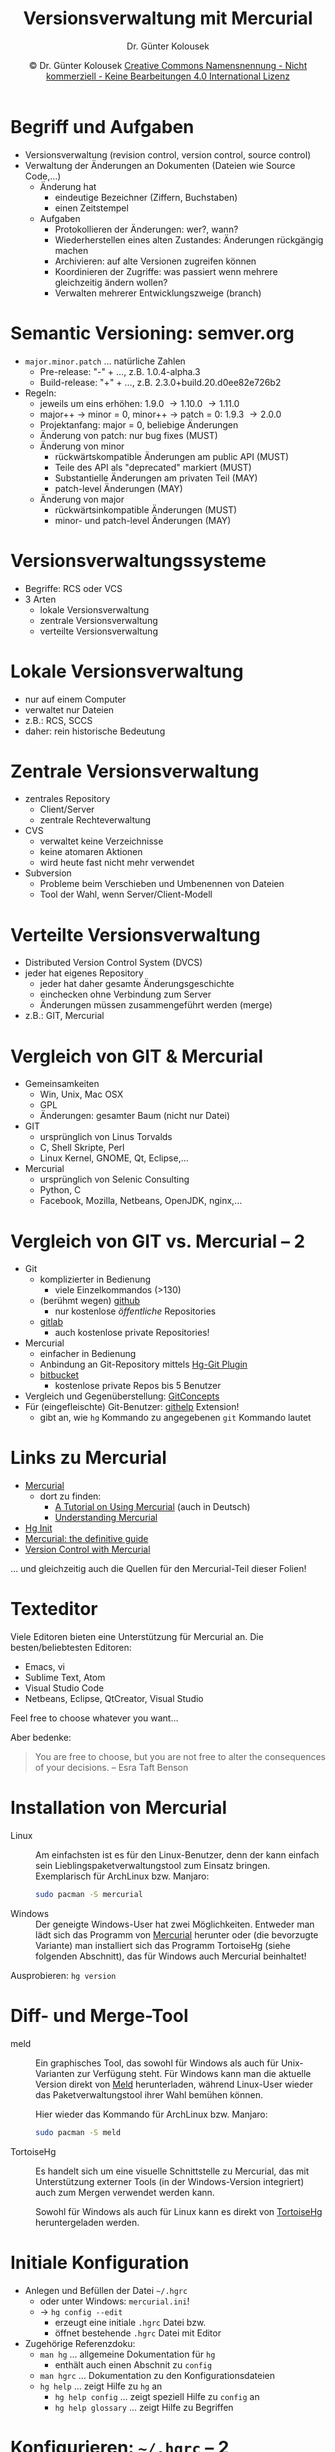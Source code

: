 #+TITLE: Versionsverwaltung mit Mercurial
#+AUTHOR: Dr. Günter Kolousek
#+DATE: \copy Dr. Günter Kolousek \hspace{12ex} [[http://creativecommons.org/licenses/by-nc-nd/4.0/][Creative Commons Namensnennung - Nicht kommerziell - Keine Bearbeitungen 4.0 International Lizenz]]

#+OPTIONS: H:1 toc:nil
#+LATEX_CLASS: beamer
#+LATEX_CLASS_OPTIONS: [presentation]
#+BEAMER_THEME: Execushares
#+COLUMNS: %45ITEM %10BEAMER_ENV(Env) %10BEAMER_ACT(Act) %4BEAMER_COL(Col) %8BEAMER_OPT(Opt)

#+Latex_HEADER:\usepackage{pgfpages}
# +LATEX_HEADER:\pgfpagesuselayout{2 on 1}[a4paper,border shrink=5mm]u
# +LATEX: \mode<handout>{\setbeamercolor{background canvas}{bg=black!5}}
#+LATEX_HEADER:\usepackage{xspace}
#+LATEX: \newcommand{\cpp}{C++\xspace}

#+Latex_header:\definecolor{links}{HTML}{2A1B81}
#+Latex_header:\hypersetup{colorlinks,linkcolor=,urlcolor=links}

* Begriff und Aufgaben
\vspace{1em}
- Versionsverwaltung (revision control, version control, source control)
- Verwaltung der Änderungen an Dokumenten (Dateien wie Source Code,...)
  - Änderung hat
    - eindeutige Bezeichner (Ziffern, Buchstaben)
    - einen Zeitstempel
  - Aufgaben
    - Protokollieren der Änderungen: wer?, wann?
    - Wiederherstellen eines alten Zustandes: Änderungen rückgängig machen
    - Archivieren: auf alte Versionen zugreifen können
    - Koordinieren der Zugriffe: was passiert wenn mehrere gleichzeitig
      ändern wollen?
    - Verwalten mehrerer Entwicklungszweige (branch)

* Semantic Versioning: semver.org
\vspace{1.5em}
- =major.minor.patch= ... natürliche Zahlen
  - Pre-release: "-" + ..., z.B. 1.0.4-alpha.3
  - Build-release: "+" + ..., z.B. 2.3.0+build.20.d0ee82e726b2
- Regeln:
  - jeweils um eins erhöhen: 1.9.0 \to 1.10.0 \to 1.11.0
  - major++ \to minor = 0, minor++ \to patch = 0: 1.9.3 \to 2.0.0
  - Projektanfang: major = 0, beliebige Änderungen
  - Änderung von patch: nur bug fixes (MUST)
  - Änderung von minor
    - rückwärtskompatible Änderungen am public API (MUST)
    - Teile des API als "deprecated" markiert (MUST)
    - Substantielle Änderungen am privaten Teil (MAY)
    - patch-level Änderungen (MAY)
  - Änderung von major
    - rückwärtsinkompatible Änderungen (MUST)
    - minor- und patch-level Änderungen (MAY)

* Versionsverwaltungssysteme
\vspace{1.3em}
- Begriffe: RCS oder VCS
- 3 Arten
  - lokale Versionsverwaltung
  - zentrale Versionsverwaltung
  - verteilte Versionsverwaltung
    
* Lokale Versionsverwaltung
- nur auf einem Computer
- verwaltet nur Dateien
- z.B.: RCS, SCCS
- daher: rein historische Bedeutung

* Zentrale Versionsverwaltung
- zentrales Repository
  - Client/Server
  - zentrale Rechteverwaltung
- CVS
  - verwaltet keine Verzeichnisse
  - keine atomaren Aktionen
  - wird heute fast nicht mehr verwendet
- Subversion
  - Probleme beim Verschieben und Umbenennen von Dateien
  - Tool der Wahl, wenn Server/Client-Modell

* Verteilte Versionsverwaltung
- Distributed Version Control System (DVCS)
- jeder hat eigenes Repository
  - jeder hat daher gesamte Änderungsgeschichte
  - einchecken ohne Verbindung zum Server
  - Änderungen müssen zusammengeführt werden (merge)
- z.B.: GIT, Mercurial

* Vergleich von GIT & Mercurial
- Gemeinsamkeiten
  - Win, Unix, Mac OSX
  - GPL
  - Änderungen: gesamter Baum (nicht nur Datei)
- GIT
  - ursprünglich von Linus Torvalds
  - C, Shell Skripte, Perl
  - Linux Kernel, GNOME, Qt, Eclipse,...
- Mercurial
  - ursprünglich von Selenic Consulting
  - Python, C
  - Facebook, Mozilla, Netbeans, OpenJDK, nginx,...

* Vergleich von GIT vs. Mercurial -- 2
\vspace{1em}
- Git
  - komplizierter in Bedienung
    - viele Einzelkommandos (>130)
  - (berühmt wegen) [[http://github.com][github]]
    - nur kostenlose /öffentliche/ Repositories
  - [[https://gitlab.com/][gitlab]]
    - auch kostenlose private Repositories!
- Mercurial
  - einfacher in Bedienung
  - Anbindung an Git-Repository mittels [[http://hg-git.github.io/][Hg-Git Plugin]]
  - [[http://bitbucket.org][bitbucket]]
    - kostenlose private Repos bis 5 Benutzer
- Vergleich und Gegenüberstellung: [[https://www.mercurial-scm.org/wiki/GitConcepts][GitConcepts]]
- Für (eingefleischte) Git-Benutzer: [[https://bitbucket.org/facebook/hg-experimental/][githelp]] Extension!
  - gibt an, wie =hg= Kommando zu angegebenen =git= Kommando lautet

* Links zu Mercurial
- [[https://www.mercurial-scm.org/][Mercurial]]
  - dort zu finden:
    - [[https://www.mercurial-scm.org/wiki/Tutorial][A Tutorial on Using Mercurial]] (auch in Deutsch)
    - [[https://www.mercurial-scm.org/wiki/UnderstandingMercurial][Understanding Mercurial]]
- [[https://farley.io/hginit2/index.html][Hg Init]]
- [[https://book.mercurial-scm.org/read/][Mercurial: the definitive guide]]
- [[https://swcarpentry.github.io/hg-novice/][Version Control with Mercurial]]

\vspace{3em}
\footnotesize
... und gleichzeitig auch die Quellen für den Mercurial-Teil dieser Folien!

* Texteditor
Viele Editoren bieten eine Unterstützung für Mercurial an. Die
besten/beliebtesten Editoren:

- Emacs, vi
- Sublime Text, Atom
- Visual Studio Code
- Netbeans, Eclipse, QtCreator, Visual Studio

Feel free to choose whatever you want...

\vspace{2em}

Aber bedenke:

\vspace{0.5em}

#+begin_quote
You are free to choose, but you are not free to
alter the consequences of your decisions.
-- Esra Taft Benson
#+end_quote

* Installation von Mercurial
- Linux :: Am einfachsten ist es für den Linux-Benutzer, denn der
           kann einfach sein Lieblingspaketverwaltungstool zum
           Einsatz bringen. Exemplarisch für ArchLinux bzw. Manjaro:

           #+begin_src sh
           sudo pacman -S mercurial
           #+end_src

- Windows :: Der geneigte Windows-User hat zwei Möglichkeiten. Entweder
             man lädt sich das Programm von [[http://www.mercurial-scm.org][Mercurial]] herunter oder (die
             bevorzugte Variante) man installiert sich das Programm
             TortoiseHg (siehe folgenden Abschnitt), das für Windows auch Mercurial
             beinhaltet!   

Ausprobieren: =hg version=
* Diff- und Merge-Tool
\vspace{1em}   
- meld :: Ein graphisches Tool, das sowohl für Windows als auch
          für Unix-Varianten zur Verfügung steht. Für Windows kann
          man die aktuelle Version direkt von [[http://meldmerge.org/][Meld]] herunterladen, während
          Linux-User wieder das Paketverwaltungstool ihrer Wahl bemühen
          können.

          Hier wieder das Kommando für ArchLinux bzw. Manjaro:

          #+begin_src sh
          sudo pacman -S meld
          #+end_src
          
- TortoiseHg :: Es handelt sich um eine visuelle Schnittstelle zu Mercurial,
                das mit Unterstützung externer Tools (in der Windows-Version
                integriert) auch zum Mergen verwendet werden kann.

                Sowohl für Windows als auch für Linux kann es direkt von
                [[https://tortoisehg.bitbucket.io/][TortoiseHg]] heruntergeladen werden.

* COMMENT Diff- und Merge-Tool -- 2
- =diffuse= :: Ein weiteres Open-Source Tool, das gut funktioniert.
             Einfach zu bedienen, /aber/ letzte Version von 2014.

             Unter ArchLinux bzw. Manjaro zu installieren:

             #+begin_src sh
             sudo pacman -S diffuse
             #+end_src

- DiffMerge :: Alternativ kann auch [[http://www.sourcegear.com/diffmerge/][DiffMerge]] verwendet werden. Es handelt
               sich um ein kommerzielles Tool, das aber kostenlos verwendet
               werden darf.

               Verfügbar für Windows, MacOS, Ubuntu und Fedora.

* Initiale Konfiguration
- Anlegen und Befüllen der Datei =~/.hgrc=
  - oder unter Windows: =mercurial.ini=!
  - \to =hg config --edit=
    - erzeugt eine initiale =.hgrc= Datei bzw.
    - öffnet bestehende =.hgrc= Datei mit Editor
- Zugehörige Referenzdoku:
  - =man hg= ... allgemeine Dokumentation für =hg=
    - enthält auch einen Abschnit zu =config=
  - =man hgrc= ... Dokumentation zu den Konfigurationsdateien
  - =hg help= ... zeigt Hilfe zu =hg= an
    - =hg help config= ... zeigt speziell Hilfe zu =config= an
    - =hg help glossary= ... zeigt Hilfe zu Begriffen

* Konfigurieren: =~/.hgrc= -- 2
#+begin_example
[ui]
username = FNAME LNAME <...@student.htlwrn.ac.at>
# the next configuration specifies your
# preferred editor. You can omit this if you are
# happy with the default editor of your system.
editor = emacsclient
# the next line specifies the merge tool used
# ...we will install it a bit later
merge = meld
# rollback is deprecated -> deactivate it!
rollback = false
# verbose output, e.g. with "hg log"
verbose = true
color = yes
#+end_example

* Konfigurieren: =~/.hgrc= -- 3
\vspace{0.5em}
#+begin_example
[extensions]
# command to delete untracked files from workdir
#   RTFM: hg help purge
purge =
# display progress bar when appropriate
progress =
# make it possible to use exernal diff programs
extdiff =
# configuration section for extdiff
[extdiff]
# new command to use meld instead of diff
cmd.meld = meld
[pager]
# config for linux pager
pager = less -FRXd
#+end_example

* Konfigurieren: =.hgignore=
- je Repository, d.h. im Wurzelverzeichnis des Projektes
- soll ebenfalls versioniert werden
- \to =man hgignore= oder =hg help ignore=
- Syntax:
  #+begin_example
  syntax: glob

  CMakeCache.txt
  *.exe
  build
  _minted*
  generated/**.cpp
  #+end_example

* Begriffe und Konzepte
\vspace{1.5em}
- Repository (kurz: repo)
  - working directory (kurz: workdir)
    - Dateien zu einem gewissen Zeitpunkt
  - store (auch: repo): komplette Historie (Verzeichnis =.hg=)
- changeset
  - fasst Änderungen /atomar/ zusammen \to Revision
  - bildet gerichteten azyklischen Graphen (DAG)
    - Mehrere Wurzeln (root) möglich
    - Jedes changeset hat 0 (\to root), 1 oder 2 "parents"
    - Zweige (branch)
    - Zweig ohne "child changesets" \to head
    - Head mit höchster revision nummer \to tip
- Revision
  - revision number: sequenzielle Nummer (lokal eindeutig)
  - changeset ID: Hashwert (global eindeutig)

* Begriffe und Konzepte -- 2
#+ATTR_LaTeX: :width 11cm :placement [H]
[[./concepts.png]]

* Begriffe und Konzepte -- 3
#+ATTR_LaTeX: :width 11cm :placement [H]
[[./mercurial_dag.png]]
\vspace{-2em}
- parents
  - von Revision 4: Revisionen 2 und 3
    - =hg parents -r 4=
  - vom working dir: Revision 6
    - =hg parents=
- heads: Revisionen 5 und 6
  - =hg heads=
- tip: Revision 6
  - =hg tip=
- merge changeset: Revision 4

* Mercurial Kommandos im Überblick
\vspace{1.5em}
#+ATTR_LaTeX: :width 5.5cm :placement [H]
[[./mercurial_commands_and_their_relations.png]]

* Projekt und Repository anlegen
\vspace{1em}
#+begin_src sh
$ hg help
...
$ hg init tudu
$ cd tudu
$ ls -a
.  ..  .hg
$ touch tudu.py
$ hg status
? tudu.py
$ hg help status
...
#+end_src

* =hg status=
- =M= :: Datei verändert (modified)
- =A= :: Datei hinzugefügt (added)
- =R= :: Datei entfernt (removed)
- =C= :: Dateien, die "clean" sind, ignoriert werden oder die Source einer copy oder
         move Operation sind, werden nicht angezeigt, außer wenn Option =-c=,
       =-i=, =-C= oder  =-A= angegeben.
- =!= :: Datei nicht vorhanden (missing)
- =?= :: Datei "not tracked"
- =I= :: ignored

* Dateien dem Repo bekanntmachen
\vspace{1.5em}
#+begin_src sh
$ hg add tudu.py
$ hg st
A tudu.py
# kein "add" von Verzeichnissen, aber...
$ mkdir src
$ touch src/.hidden
$ hg add
adding src/.hidden
$ hg st
A src/.hidden
A tudu.py
$ hg forget tudu.py  # -> hg help forget
$ hg st
A src/.hidden
? tudu.py
$ hg add
A tudu.py
#+end_src

* Dateien dem Repo bekanntm. -- 2
\vspace{1em}
#+begin_src sh
$ touch ups.txt
$ hg add
adding ups.txt
$ hg forget ups.txt
$ hg st
A src/.hidden
A tudu.py
? ups.txt
$ hg addremove
adding ups.txt
$ rm ups.txt
$ hg addremove  # auch wenn schon committed!
removing ups.txt
$ ls ups.txt
ls: cannot access 'ups.txt': No such file or directory
#+end_src

* Dateien dem Repo hinzufügen
#+begin_src sh
$ hg commit -m "Add tudu.py and src/.hidden"
$ hg st
$ hg log
changeset:   0:4c681c55fb91
tag:         tip
user:        Guenter Kolousek <ko@htlwrn.ac.at>
date:        Thu Jun 29 12:19:27 2017 +0200
summary:     Add tudu.py and src/.hidden
#+end_src
- lokale eindeutige Revisionnummer!
- global eindeutige Changeset-ID
- Revision 0 hat außerdem eine Marke (tag): "tip"

\vspace{1em}
Log mit Dateien und /gesamter/ Beschreibung: =hg log -v=

* Änderung vornehmen
\vspace{1em}
#+begin_src sh
$ emacs tudu.py # Lieblingseditor verwenden 
# und eine Zeile mit "aaa\n" hinzufuegen
Waiting for Emacs...
$ hg st
M tudu.py
? tudu.py~
$ hg diff tudu.py
diff -r 4c681c55fb91 tudu.py
--- a/tudu.py   Mon Jul 03 20:02:18 2017 +0200
+++ b/tudu.py   Mon Jul 03 20:03:50 2017 +0200
@@ -0,0 +1,1 @@
+aaa
$ # zeigt Aenderungen im unified diff-Format an!
$ hg ci -m "Append aaa to tudu.py"
#+end_src

* =diff= und das "unified diff" Format
\vspace{1em}
- =diff= zeigt Unterschiede zwischen 2 Dateien an
- =hg diff= ... defaultmäßig:
  - Unterschied workdir zur letzten Version im repo
  - im "unified diff" (im git Format: Option =-g=)
- unified diff
  - =--​-= erste Datei
  - =+++= zweite Datei
  - =@@ -r,s +x,y @@= ... startet Block von Unterschieden
    - =-r,s= erste Datei: Zeilennummer =,= Anzahl der Zeilen
    - =+x,y= zweite Datei: Zeilennummer =,= Anzahl der Zeilen
  - Einzelne Zeile eines Blockes
    - keine Markierung \to kein Unterschied
    - =-= als Markierung: Zeile gelöscht
    - =+= als Markierung: Zeile hinzugefügt

* Änderung vornehmen -- 2
\vspace{1em}
#+begin_src sh
$ hg st
? tudu.py~
$ # Backup-Datei von Emacs
$ #   -> soll nicht versionsverwaltet werden!
$ cat > .hgignore << EOF
heredoc> syntax: glob
heredoc> *~
heredoc> EOF
$ hg st
? .hgignore
$ hg add  # alle Dateien (inkl. Unterverz.!)
adding .hgignore
$ hg ci -m "Add '*~' to .hgignore"
$ hg st
$
#+end_src

* COMMENT Änderungen zurücknehmen
\vspace{1.5em}
aka rollback; deprecated \to =hg commit --amend=!
\vspace{1em}
#+begin_src sh
$ echo bbb >> tudu.py
$ hg ci -m "Append bbb to tudu.py"
$ hg log
changeset:   3:acaf70002de0
tag:         tip
...
$ # letztes commit berichtigen:
$ hg commit --amend
saved backup bundle to /tmp/tudu/.hg/strip-backup/814ec76537e5-6ae0bc78-amend.hg
$ hg log
changeset:   4:46448169332c
tag:         tip
...
summary:     amend commit...
#+end_src

* Änderungen zurücknehmen
\vspace{1.5em}
#+begin_src sh
$ echo bbb >> tudu.py
$ cat tudu.py
aaa
bbb
$ # working dir zurueck auf letztes commit:
$ hg revert tudu.py
$ # d.h. wenn kein commit!
$ # hg revert --all fuer alle Dateien
& #   (auch geloeschte)
$ hg st
? tudu.py.orig
$ cat tudu.py
aaa
$ cat tudu.py.orig
aaa
bbb
$ rm tudu.py.orig
#+end_src

* Änderung, die rückgängig macht
- Neues changeset, das Änderungen bis zur angegebenen Revision rückgängig
  macht!
- z.B. letztes Commit (aka tip):
  #+begin_src sh
  $ echo ccc >> tudu.py
  $ hg ci -m "Append ccc to tudu.py"
  $ hg log
  ...
  $ hg backout tip
    ... konfigurierter Editor öffnet sich!
    ...   Backed out changeset 1091cf71c2af
  reverting tudu.py
  Waiting for Emacs...
  changeset 4:40506d2a6da0 backs out changeset 3:751b7cb500db
  #+end_src

* Änderung, die rückgängig macht -- 2
#+begin_src sh
$ cat tudu.py
aaa
$ hg log
changeset:   4:40506d2a6da0
tag:         tip
user:        Guenter Kolousek <ko@htlwrn.ac.at>
date:        Sun Jun 30 15:22:19 2019 +0200
summary:     Backed out changeset 751b7cb500db
...
#+end_src
  
* Ändern des letzten Commits
\vspace{1em}
#+begin_src sh
$ echo ddd >> tudu.py
$ hg ci -m "Append ddd to tudu.py"
$ hg log
changeset:   5:24a9f2f59f37
tag:         tip
user:        Guenter Kolousek <ko@htlwrn.ac.at>
date:        Sun Jun 30 15:24:59 2019 +0200
summary:     Append ddd to tudu.py
...
$ # ups! sollte eee sein (anstatt ddd)
#+end_src

* Ändern des letzten Commits -- 2
#+begin_src sh
$ emacs tudu.py # ddd durch eee ersetzen
$ cat tudu.py
aaa
eee
$ # jetzt Commit berichtigen:
$ hg ci -m "Append eee to tudu.py" --amend
saved backup bundle to...
$ hg log
changeset:   5:4fb18f5b99cf
tag:         tip
user:        Guenter Kolousek <ko@htlwrn.ac.at>
date:        Sun Jun 30 15:24:59 2019 +0200
summary:     Append eee to tudu.py
...
#+end_src

* Commits
- *Ein Commit sollte eine logische Einheit sein!*
  - etwas für 1 Patch oder 1 Revert als Ganzes
  - wenn etwas aus Einzelteile, dann mehrere Commits *!!!!!*
- Commit - Message
  #+begin_example
  Schreibe klar für *was* Commit ist

  Beschreibe das *Problem*, das dieser
  Commit loest oder
  den *Use-Case* für dieses Feature.
  Begründe *warum* du diese Lösung
  gewählt hast.
  #+end_example

* Commits -- 2
- Regeln
  - in aktiver Schreibweise (Gegenwart)
    - =füge hinzu= anstatt =hinzugefügt=
    - =Fix: #4711 (IE8 not supported)=
  - Erste Zeile kurz und bündig (ca. 50 Zeichen, max. 72)
    - beginnt mit Großbuchstabe und ohne Punkt am Ende.
    - Das ist die "summary" in =hg log=!
  - Danach ein oder mehrere Absätze (max. 72 Zeichen/Zeile).
  - Wenn schwer zu beschreiben, dann mehrere Commits!?

* Commits -- 3
\vspace{1em}
#+begin_quote
"The difference between a tolerable programmer and a great
programmer is not how many programming languages they know, and
it’s not whether they prefer Python or Java. It’s whether they can
communicate their ideas... By writing clear comments and technical
specs, they let other programmers understand their code, which
means other programmers can use and work with their code instead
of rewriting it. Absent this, their code is worthless. By writing
clear technical documentation for end users, they allow people to
figure out what their code is supposed to do, which is the only
way those users can see the value in their code."  -- Joel Spolsky
(http://www.joelonsoftware.com/)
#+end_quote

* Überblick: update/commit/pull/push
\vspace{1em}
- =hg update= ... aktualisiert Arbeitsverzeichnis aus lokalem store
  - =hg merge= ... führt andere Revision in das working directory zusammen
- =hg commit= ... Änderungen des Arbeitsverzeichnisses in den lokalen store
- =hg clone= ... kopiert anderes Repository in lokales Verzeichnis
- =hg pull= ... kopiert Changesets von anderem Repository in lokalen store
- =hg push= ... kopiert Changesets aus lokalem store in anderes Repository
  
* Clonen und pullen
#+begin_src sh
$ cd ..; hg clone tudu tudu2
updating to branch default
3 files updated, 0 files merged, 0 files removed, 0 files unresolved
$ cat tudu2/tudu.py
aaa
eee
$ cd tudu
$ echo fff >> tudu.py
$ hg ci -m "Append fff to tudu.py"
#+end_src

- klonen auch vom Internet, z.B.:\\
  \vspace{1em}
  \footnotesize
  =hg clone http://www.selenic.com/repo/hello myhello=

* Clonen und pullen -- 2
#+begin_src sh
$ cd ../tudu2;
$ hg incoming
comparing with .../tudu
searching for changes
changeset:   6:dcef16c80491
tag:         tip
user:        Guenter Kolousek <ko@htlwrn.ac.at>
date:        Mon Jul 03 20:15:45 2017 +0200
summary:     Append fff to tudu.py
$ hg pull
pulling from .../tudu
...
added 1 changesets with 1 changes to 1 files
new changesets dcef16c80491
(run 'hg update' to get a working copy)
#+end_src

* Clonen und pullen -- 3
#+begin_src sh
$ cat tudu.py
aaa
eee
$ hg up
1 files updated, 0 files merged, 0 files removed, 0 files unresolved
$ cat tudu.py
aaa
eee
fff
$ # pullen und updaten in einem Schritt:
$ #  hg pull -u
#+end_src

* Pullen und mergen
\vspace{1.5em}
#+begin_src sh
$ cd ../tudu
$ # Zwischen aaa und eee: bbb hinzufuegen
$ emacs tudu.py
$ hg ci -m "Insert row bbb"
$ cd ../tudu2
$ # Zwischen aaa und eee: ccc hinzufuegen
$ emacs tudu.py
$ hg ci -m "Insert row ccc"
$ hg pull
pulling from /home/.../tudu
searching for changes
...
added 1 changesets with 1 changes to 1 files (+1 heads)
new changesets 91af51296a56
(run 'hg heads' to see heads, 'hg merge' to merge)
#+end_src

* Pullen und mergen -- 2
#+begin_src sh
$ hg heads
changeset:   8:91af51296a56
tag:         tip
parent:      6:f6e9f83f8455
user:        Guenter Kolousek <ko@htlwrn.ac.at>
date:        Mon Jul 03 20:18:14 2017 +0200
summary:     Insert row bbb

changeset:   7:fed54dd16eea
user:        Guenter Kolousek <ko@htlwrn.ac.at>
date:        Mon Jul 03 20:19:04 2017 +0200
summary:     Insert row ccc
#+end_src

* Pullen und mergen -- 3
#+begin_src sh
$ hg merge
... meld oeffnet sich: Reihenfolge bbb gefolgt von
... ccc zwischen aaa und eee herstellen
merging tudu.py
running merge tool meld for file tudu.py
0 files updated, 1 files merged, 0 files removed, 0 files unresolved
(branch merge, don't forget to commit)
$ hg ci -m "Merge with remote"
#+end_src

* Pullen und mergen -- 4
\vspace{1.5em}
\footnotesize
#+begin_src sh
$ hg log -G
@    changeset:   9:39fedf2a34ac
|\   tag:         tip
| |  parent:      7:fed54dd16eea
| |  parent:      8:91af51296a56
| |  user:        Guenter Kolousek <ko@htlwrn.ac.at>
| |  date:        Mon Jul 03 20:20:24 2017 +0200
| |  summary:     Merge with remote
| |
| o  changeset:   8:91af51296a56
| |  parent:      6:dcef16c80491
| |  user:        Guenter Kolousek <ko@htlwrn.ac.at>
| |  date:        Mon Jul 03 20:18:14 2017 +0200
| |  summary:     Insert row bbb
| |
o |  changeset:   7:fed54dd16eea
...
#+end_src

* Pushen und updaten
\vspace{1em}
#+begin_src sh
$ # aber bis jetzt nur in tudu2, nicht in tudu!
$ hg outgoing
comparing with .../tudu
searching for changes
changeset:   7:fed54dd16eea
user:        Guenter Kolousek <ko@htlwrn.ac.at>
date:        Mon Jul 03 20:19:04 2017 +0200
summary:     Insert row ccc

changeset:   9:39fedf2a34ac
tag:         tip
parent:      7:fed54dd16eea
parent:      8:91af51296a56
user:        Guenter Kolousek <ko@htlwrn.ac.at>
date:        Mon Jul 03 20:20:24 2017 +0200
summary:     Merge with remote
#+end_src

* Pushen und updaten -- 2
#+begin_src sh
$ hg push
pushing to .../tudu
searching for changes
adding changesets
adding manifests
adding file changes
added 2 changesets with 2 changes to 1 files
#+end_src

* Pushen und updaten -- 3
\vspace{1.5em}
#+begin_src sh
$ cd ../tudu
$ # aber noch nicht in workdir!
$ cat tudu.py
aaa
bbb
eee
fff
$ # hg update oder kurz:
$ hg up
1 files updated, 0 files merged, 0 files removed, 0 files unresolved
$ cat tudu.py 
aaa
bbb
ccc
eee
fff
#+end_src

* Löschen aus dem Repository
\vspace{1em}
Datei wird nicht mehr gebraucht...
\vspace{1.5em}
#+begin_src sh
$ touch to_be_removed.txt
$ hg add
adding to_be_removed.txt
$ hg commit -m "Add to_be_removed.txt"
$ hg remove to_be_removed.txt
$ hg st
R to_be_removed
$ ls
#+end_src

* Löschen aus dem Repository -- 2
#+begin_src sh
$ hg commit -m "Remove to_be_removed.txt"
$ hg log
changeset:   ...
tag:         tip
...
summary:     Remove to_be_removed.txt

changeset:   ...
...
summary:     Add to_be_removed.txt
#+end_src

* Löschen aus dem workdir
\vspace{1.5em}
d.h. zurücksetzen des workdir auf repo!
\vspace{1em}
#+begin_src sh
$ touch do_not_remove.txt
$ hg add
adding do_not_remove.txt
$ hg st
A do_not_remove.txt
$ hg commit -m "Add do_not_remove.txt"
$ hg st
$ rm do_not_remove.txt
$ hg st
! do_not_remove.txt
$ hg revert do_not_remove.txt
$ hg st
$ ls do_not_remove.txt
do_not_remove.txt
#+end_src

* Kopieren einer Datei
\vspace{1em}
#+begin_src sh
$ touch tree.py
$ hg add
adding tree.py
$ hg ci -m "Add tree.py"
$ hg copy tree.py avl.py
$ hg st
A avl.py
$ hg ci -m "Add avl.py (copy of tree.py)"
$ cp avl.py redblack_tree.py
$ hg st
? redblack_tree.py
$ hg cp avl.py redblack_tree.py --after
$ hg st
A redblack_tree.py
$ hg ci -m "Add redblack_tree.py (copy of avl.py)"
#+end_src

* Verschieben bzw. Umbenennen
\vspace{1em}
#+begin_src sh
$ hg mv avl.py avl_tree.py
$ hg st
A avl_tree.py
R avl.py
$ # ...bewirkt ein Kopieren und Löschen
$ # --after auch bei "hg mv" und "hg rm"!
$ # "hg revert" macht rückgängig (auch bei "hg cp")
$ hg diff  # keine Ausgabe im unified diff!
$ hg diff -g  # git-Variante von diff (mit Header):
diff --git a/avl.py b/avl_tree.py
rename from avl.py
rename to avl_tree.py
$ hg ci -m "Rename avl.py to avl_tree.py"
$ hg diff -g
$
#+end_src

* Arbeiten mit Versionen
\vspace{1em}
#+begin_src sh
$ hg tag v1.0
$ hg tip
changeset:   ...
tag:         tip
...
summary:     Added tag v1.0 for changeset 274f5c3b0461
$ hg tags
tip                               17:d14d89c3a273
v1.0                              16:274f5c3b0461
$ touch btree.py
$ hg add
adding btree.py
$ hg ci -m "Add btree.py"
$ ls btree.py
btree.py
#+end_src

* Arbeiten mit Versionen -- 2
\vspace{1.2em}
#+begin_src sh
$ hg up -r v1.0
0 files updated, 0 files merged, 2 files removed, 0 files unresolved
$ # Tags in Datei .hgtags!
$ ls
avl_tree.py  do_not_remove.txt  redblack_tree.py  src/  tree.py  tudu.py
$ echo xxx > bst.cpp
$ hg add
adding bst.cpp
$ hg ci -m "Add feature xxx"
created new head
#+end_src

* Arbeiten mit Versionen -- 3
\footnotesize
\vspace{2em}
#+begin_src sh
$ hg log -G
@  changeset:   19:4147f503740e
|  tag:         tip
|  parent:      16:274f5c3b0461
|  user:        Guenter Kolousek <ko@htlwrn.ac.at>
|  date:        Mon Jul 03 22:53:27 2017 +0200
|  summary:     Add feature xxx
|
| o  changeset:   18:5c50e050b3a4
| |  user:        Guenter Kolousek <ko@htlwrn.ac.at>
| |  date:        Mon Jul 03 22:41:43 2017 +0200
| |  summary:     Add btree.py
| |
| o  changeset:   17:d14d89c3a273
|/   user:        Guenter Kolousek <ko@htlwrn.ac.at>
|    date:        Mon Jul 03 22:40:45 2017 +0200
|    summary:     Added tag v1.0 for changeset 1e447d690a08
|
o  changeset:   16:274f5c3b0461
|  tag:         v1.0
#+end_src

* Arbeiten mit Versionen -- 4
\vspace{1.5em}
\footnotesize
#+begin_src sh
$ hg merge
2 files updated, 0 files merged, 0 files removed, 0 files unresolved
(branch merge, don't forget to commit)
$ hg ci -m "Merge with tip"
$ hg log -G
@    changeset:   20:85a9e1487a62
|\   tag:         tip
| |  parent:      19:4147f503740e
| |  parent:      18:5c50e050b3a4
| |  user:        Guenter Kolousek <ko@htlwrn.ac.at>
| |  date:        Mon Jul 03 22:57:14 2017 +0200
| |  summary:     Merge with tip
| |
| o  changeset:   19:4147f503740e
| |  parent:      16:274f5c3b0461
| |  user:        Guenter Kolousek <ko@htlwrn.ac.at>
| |  date:        Mon Jul 03 22:53:27 2017 +0200
| |  summary:     Add feature xxx
| |
o |  changeset:   18:5c50e050b3a4
#+end_src
* Anzeigen von Informationen
- =hg identify= (kurz: =hg id=)
  - zeigt die Version des working dir an
- =hg summary= (kurz: =hg sum=)
  - zeigt aktuellen Status des working dir an
- =hg annotate <file>= ("kurz": =hg blame <file>=)
  - zeigt zeilenweise die Änderungen von =<file>=
    
* Servermöglichkeiten
\vspace{1em}
- Filehosting-Dienste
  - [[https://bitbucket.org/][Bitbucket]] (git, hg)
  - [[https://github.com/][GitHub]] (git)
  - [[https://gitlab.com/][GitLab]] (git)
  - [[https://rhodecode.com/][RhodeCode]] (git, hg, Subversion): kommerziell
  - [[https://hglabhq.com/][HgLab]] (hg, nur Windows): kommerziell
        
- Eigene(r) Server (self-hosted)
  - [[https://www.scm-manager.org/][SCM-Manager]] (git, hg, Subversion)
  - [[https://kallithea-scm.org/][Kallithea]] (git, hg)
  - [[https://rhodecode.com/][RhodeCode]] (git, hg, Subversion)
  - [[https://gitlab.com/][GitLab]] (git)
  - [[https://phacility.com/phabricator/][Phabricator]] (git, hg, Subversion)
  - [[https://hglabhq.com/][HgLab]] (hg, nur Windows)
  - [[https://www.mercurial-scm.org/wiki/PublishingRepositories#Choosing_a_publishing_method][hg serve,...]] (hg)
